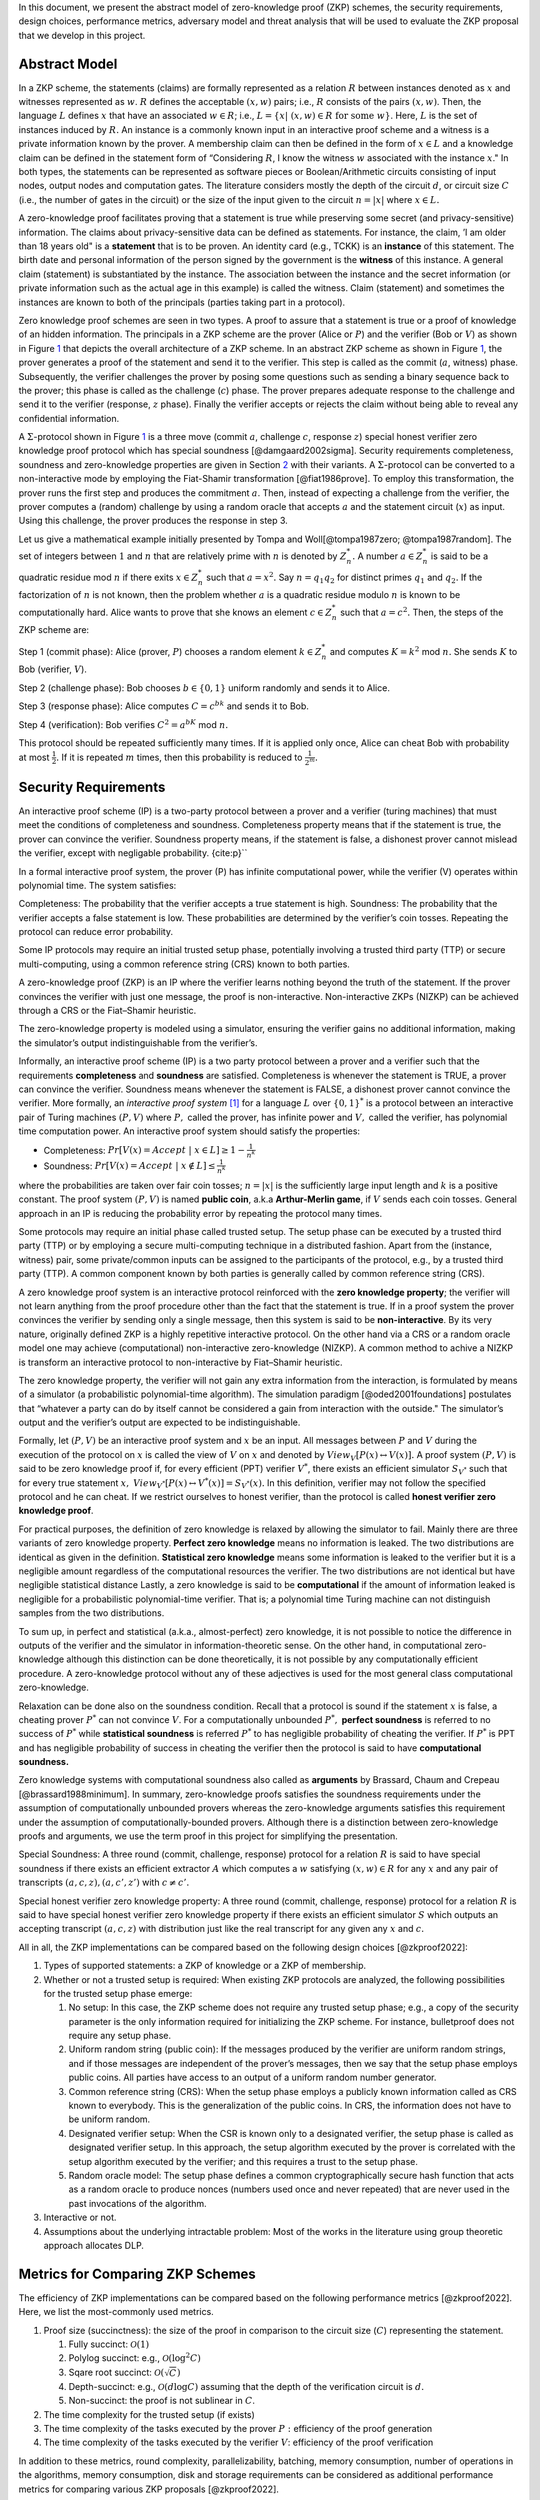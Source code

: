 In this document, we present the abstract model of zero-knowledge proof
(ZKP) schemes, the security requirements, design choices, performance
metrics, adversary model and threat analysis that will be used to
evaluate the ZKP proposal that we develop in this project.

Abstract Model
==============

In a ZKP scheme, the statements (claims) are formally represented as a
relation :math:`R` between instances denoted as :math:`x` and witnesses
represented as :math:`w`. :math:`R` defines the acceptable :math:`(x,w)`
pairs; i.e., :math:`R` consists of the pairs :math:`(x,w)`. Then, the
language :math:`L` defines :math:`x` that have an associated
:math:`w \in R`; i.e.,
:math:`L=\{  x | \ (x,w)\in R \text{ for some } w   \}`. Here, :math:`L`
is the set of instances induced by :math:`R.` An instance is a commonly
known input in an interactive proof scheme and a witness is a private
information known by the prover. A membership claim can then be defined
in the form of :math:`x \in L` and a knowledge claim can be defined in
the statement form of “Considering :math:`R`, I know the witness
:math:`w` associated with the instance :math:`x`." In both types, the
statements can be represented as software pieces or Boolean/Arithmetic
circuits consisting of input nodes, output nodes and computation gates.
The literature considers mostly the depth of the circuit :math:`d`, or
circuit size :math:`C` (i.e., the number of gates in the circuit) or the
size of the input given to the circuit :math:`n=|x|` where
:math:`x \in L.`

A zero-knowledge proof facilitates proving that a statement is true
while preserving some secret (and privacy-sensitive) information. The
claims about privacy-sensitive data can be defined as statements. For
instance, the claim, ’I am older than 18 years old" is a **statement**
that is to be proven. An identity card (e.g., TCKK) is an **instance**
of this statement. The birth date and personal information of the person
signed by the government is the **witness** of this instance. A general
claim (statement) is substantiated by the instance. The association
between the instance and the secret information (or private information
such as the actual age in this example) is called the witness. Claim
(statement) and sometimes the instances are known to both of the
principals (parties taking part in a protocol).

Zero knowledge proof schemes are seen in two types. A proof to assure
that a statement is true or a proof of knowledge of an hidden
information. The principals in a ZKP scheme are the prover (Alice or
:math:`P`) and the verifier (Bob or :math:`V`) as shown in
Figure `1 <#fig:zkparch>`__ that depicts the overall architecture of a
ZKP scheme. In an abstract ZKP scheme as shown in
Figure `1 <#fig:zkparch>`__, the prover generates a proof of the
statement and send it to the verifier. This step is called as the commit
(:math:`a`, witness) phase. Subsequently, the verifier challenges the
prover by posing some questions such as sending a binary sequence back
to the prover; this phase is called as the challenge (:math:`c`) phase.
The prover prepares adequate response to the challenge and send it to
the verifier (response, :math:`z` phase). Finally the verifier accepts
or rejects the claim without being able to reveal any confidential
information.

A :math:`\Sigma`-protocol shown in Figure `1 <#fig:zkparch>`__ is a
three move (commit :math:`a`, challenge :math:`c`, response :math:`z`)
special honest verifier zero knowledge proof protocol which has special
soundness [@damgaard2002sigma]. Security requirements completeness,
soundness and zero-knowledge properties are given in Section
`2 <#sec:securityreq>`__ with their variants. A :math:`\Sigma`-protocol
can be converted to a non-interactive mode by employing the Fiat-Shamir
transformation [@fiat1986prove]. To employ this transformation, the
prover runs the first step and produces the commitment :math:`a`. Then,
instead of expecting a challenge from the verifier, the prover computes
a (random) challenge by using a random oracle that accepts :math:`a` and
the statement circuit (:math:`x`) as input. Using this challenge, the
prover produces the response in step 3.

.. figure:: figures/zkparch.png
   name: fig:zkparch
   :alt: The general architecture of a ZKP protocol. This scheme is
   called as the :math:`\Sigma`-protocol in
   literature [@damgaard2002sigma].

   The general architecture of a ZKP protocol. This scheme is called as
   the :math:`\Sigma`-protocol in literature [@damgaard2002sigma].

Let us give a mathematical example initially presented by Tompa and
Woll[@tompa1987zero; @tompa1987random]. The set of integers between
:math:`1` and :math:`n` that are relatively prime with :math:`n` is
denoted by :math:`Z_n^*.` A number :math:`a \in  Z_n^*` is said to be a
quadratic residue mod :math:`n` if there exits :math:`x \in  Z_n^*` such
that :math:`a=x^2.` Say :math:`n=q_1q_2` for distinct primes :math:`q_1`
and :math:`q_2.` If the factorization of :math:`n` is not known, then
the problem whether :math:`a` is a quadratic residue modulo :math:`n` is
known to be computationally hard. Alice wants to prove that she knows an
element :math:`c \in  Z_n^*` such that :math:`a=c^2.` Then, the steps of
the ZKP scheme are:

Step 1 (commit phase): Alice (prover, :math:`P`) chooses a random
element :math:`k \in  Z_n^*` and computes :math:`K=k^2` mod :math:`n.`
She sends :math:`K` to Bob (verifier, :math:`V`).

Step 2 (challenge phase): Bob chooses :math:`b \in    \{0,1 \}` uniform
randomly and sends it to Alice.

Step 3 (response phase): Alice computes :math:`C=c^bk` and sends it to
Bob.

Step 4 (verification): Bob verifies :math:`C^2=a^bK` mod :math:`n.`

This protocol should be repeated sufficiently many times. If it is
applied only once, Alice can cheat Bob with probability at most
:math:`\frac{1}{2} .` If it is repeated :math:`m` times, then this
probability is reduced to :math:`\frac{1}{2^m} .`

.. _`sec:securityreq`:

Security Requirements
=====================

An interactive proof scheme (IP) is a two-party protocol between a
prover and a verifier (turing machines) that must meet the conditions of
completeness and soundness. Completeness property means that if the
statement is true, the prover can convince the verifier. Soundness
property means, if the statement is false, a dishonest prover cannot
mislead the verifier, except with negligable probability. {cite:p}`\`

In a formal interactive proof system, the prover (P) has infinite
computational power, while the verifier (V) operates within polynomial
time. The system satisfies:

Completeness: The probability that the verifier accepts a true statement
is high. Soundness: The probability that the verifier accepts a false
statement is low. These probabilities are determined by the verifier’s
coin tosses. Repeating the protocol can reduce error probability.

Some IP protocols may require an initial trusted setup phase,
potentially involving a trusted third party (TTP) or secure
multi-computing, using a common reference string (CRS) known to both
parties.

A zero-knowledge proof (ZKP) is an IP where the verifier learns nothing
beyond the truth of the statement. If the prover convinces the verifier
with just one message, the proof is non-interactive. Non-interactive
ZKPs (NIZKP) can be achieved through a CRS or the Fiat–Shamir heuristic.

The zero-knowledge property is modeled using a simulator, ensuring the
verifier gains no additional information, making the simulator’s output
indistinguishable from the verifier’s.

Informally, an interactive proof scheme (IP) is a two party protocol
between a prover and a verifier such that the requirements
**completeness** and **soundness** are satisfied. Completeness is
whenever the statement is TRUE, a prover can convince the verifier.
Soundness means whenever the statement is FALSE, a dishonest prover
cannot convince the verifier. More formally, an *interactive proof
system*  [1]_ for a language :math:`L` over :math:`\{0,1 \}^*` is a
protocol between an interactive pair of Turing machines :math:`(P,V)`
where :math:`P ,` called the prover, has infinite power and :math:`V ,`
called the verifier, has polynomial time computation power. An
interactive proof system should satisfy the properties:

-  Completeness:
   :math:`Pr[V(x)=Accept \ | \ x\in L ] \geq 1-\frac{1}{n^k}`

-  Soundness:
   :math:`Pr[V(x)=Accept \ | \ x\notin L ] \leq \frac{1}{n^k}`

where the probabilities are taken over fair coin tosses; :math:`n=|x|`
is the sufficiently large input length and :math:`k` is a positive
constant. The proof system :math:`(P, V )` is named **public coin**,
a.k.a **Arthur-Merlin game**, if :math:`V` sends each coin tosses.
General approach in an IP is reducing the probability error by repeating
the protocol many times.

Some protocols may require an initial phase called trusted setup. The
setup phase can be executed by a trusted third party (TTP) or by
employing a secure multi-computing technique in a distributed fashion.
Apart from the (instance, witness) pair, some private/common inputs can
be assigned to the participants of the protocol, e.g., by a trusted
third party (TTP). A common component known by both parties is generally
called by common reference string (CRS).

A zero knowledge proof system is an interactive protocol reinforced with
the **zero knowledge property**; the verifier will not learn anything
from the proof procedure other than the fact that the statement is true.
If in a proof system the prover convinces the verifier by sending only a
single message, then this system is said to be **non-interactive**. By
its very nature, originally defined ZKP is a highly repetitive
interactive protocol. On the other hand via a CRS or a random oracle
model one may achieve (computational) non-interactive zero-knowledge
(NIZKP). A common method to achive a NIZKP is transform an interactive
protocol to non-interactive by Fiat–Shamir heuristic.

The zero knowledge property, the verifier will not gain any extra
information from the interaction, is formulated by means of a simulator
(a probabilistic polynomial-time algorithm). The simulation paradigm
[@oded2001foundations] postulates that “whatever a party can do by
itself cannot be considered a gain from interaction with the outside."
The simulator’s output and the verifier’s output are expected to be
indistinguishable.

Formally, let :math:`(P,V)` be an interactive proof system and :math:`x`
be an input. All messages between :math:`P` and :math:`V` during the
execution of the protocol on :math:`x` is called the view of :math:`V`
on :math:`x` and denoted by :math:`View_V[ P(x) \leftrightarrow V(x)].`
A proof system :math:`(P,V)` is said to be zero knowledge proof if, for
every efficient (PPT) verifier :math:`V^*`, there exists an efficient
simulator :math:`S_{V^*}` such that for every true statement :math:`x,`
:math:`View_{V^*}[ P(x) \leftrightarrow V^*(x)]=S_{V^*}(x).` In this
definition, verifier may not follow the specified protocol and he can
cheat. If we restrict ourselves to honest verifier, than the protocol is
called **honest verifier zero knowledge proof**.

For practical purposes, the definition of zero knowledge is relaxed by
allowing the simulator to fail. Mainly there are three variants of zero
knowledge property. **Perfect zero knowledge** means no information is
leaked. The two distributions are identical as given in the definition.
**Statistical zero knowledge** means some information is leaked to the
verifier but it is a negligible amount regardless of the computational
resources the verifier. The two distributions are not identical but have
negligible statistical distance Lastly, a zero knowledge is said to be
**computational** if the amount of information leaked is negligible for
a probabilistic polynomial-time verifier. That is; a polynomial time
Turing machine can not distinguish samples from the two distributions.

To sum up, in perfect and statistical (a.k.a., almost-perfect) zero
knowledge, it is not possible to notice the difference in outputs of the
verifier and the simulator in information-theoretic sense. On the other
hand, in computational zero-knowledge although this distinction can be
done theoretically, it is not possible by any computationally efficient
procedure. A zero-knowledge protocol without any of these adjectives is
used for the most general class computational zero-knowledge.

Relaxation can be done also on the soundness condition. Recall that a
protocol is sound if the statement :math:`x` is false, a cheating prover
:math:`P^*` can not convince :math:`V`. For a computationally unbounded
:math:`P^*,` **perfect soundness** is referred to no success of
:math:`P^*` while **statistical soundness** is referred :math:`P^*` to
has negligible probability of cheating the verifier. If :math:`P^*` is
PPT and has negligible probability of success in cheating the verifier
then the protocol is said to have **computational soundness.**

Zero knowledge systems with computational soundness also called as
**arguments** by Brassard, Chaum and Crepeau [@brassard1988minimum]. In
summary, zero-knowledge proofs satisfies the soundness requirements
under the assumption of computationally unbounded provers whereas the
zero-knowledge arguments satisfies this requirement under the assumption
of computationally-bounded provers. Although there is a distinction
between zero-knowledge proofs and arguments, we use the term proof in
this project for simplifying the presentation.

Special Soundness: A three round (commit, challenge, response) protocol
for a relation :math:`R` is said to have special soundness if there
exists an efficient extractor :math:`A` which computes a :math:`w`
satisfying :math:`(x,w)\in R` for any :math:`x` and any pair of
transcripts :math:`(a,c,z),(a,c',z')` with :math:`c\not=c'.`

Special honest verifier zero knowledge property: A three round (commit,
challenge, response) protocol for a relation :math:`R` is said to have
special honest verifier zero knowledge property if there exists an
efficient simulator :math:`S` which outputs an accepting transcript
:math:`(a,c,z)` with distribution just like the real transcript for any
given any :math:`x` and :math:`c.`

All in all, the ZKP implementations can be compared based on the
following design choices [@zkproof2022]:

1. Types of supported statements: a ZKP of knowledge or a ZKP of
   membership.

2. Whether or not a trusted setup is required: When existing ZKP
   protocols are analyzed, the following possibilities for the trusted
   setup phase emerge:

   1. No setup: In this case, the ZKP scheme does not require any
      trusted setup phase; e.g., a copy of the security parameter is the
      only information required for initializing the ZKP scheme. For
      instance, bulletproof does not require any setup phase.

   2. Uniform random string (public coin): If the messages produced by
      the verifier are uniform random strings, and if those messages are
      independent of the prover’s messages, then we say that the setup
      phase employs public coins. All parties have access to an output
      of a uniform random number generator.

   3. Common reference string (CRS): When the setup phase employs a
      publicly known information called as CRS known to everybody. This
      is the generalization of the public coins. In CRS, the information
      does not have to be uniform random.

   4. Designated verifier setup: When the CSR is known only to a
      designated verifier, the setup phase is called as designated
      verifier setup. In this approach, the setup algorithm executed by
      the prover is correlated with the setup algorithm executed by the
      verifier; and this requires a trust to the setup phase.

   5. Random oracle model: The setup phase defines a common
      cryptographically secure hash function that acts as a random
      oracle to produce nonces (numbers used once and never repeated)
      that are never used in the past invocations of the algorithm.

3. Interactive or not.

4. Assumptions about the underlying intractable problem: Most of the
   works in the literature using group theoretic approach allocates DLP.

Metrics for Comparing ZKP Schemes
=================================

The efficiency of ZKP implementations can be compared based on the
following performance metrics [@zkproof2022]. Here, we list the
most-commonly used metrics.

1. Proof size (succinctness): the size of the proof in comparison to the
   circuit size (:math:`C`) representing the statement.

   1. Fully succinct: :math:`\mathcal{O}(1)`

   2. Polylog succinct: e.g., :math:`\mathcal{O}(\log^2 C)`

   3. Sqare root succinct: :math:`\mathcal{O}(\sqrt{C})`

   4. Depth-succinct: e.g., :math:`\mathcal{O}(d \log C)` assuming that
      the depth of the verification circuit is :math:`d.`

   5. Non-succinct: the proof is not sublinear in :math:`C`.

2. The time complexity for the trusted setup (if exists)

3. The time complexity of the tasks executed by the prover :math:`P:`
   efficiency of the proof generation

4. The time complexity of the tasks executed by the verifier :math:`V`:
   efficiency of the proof verification

In addition to these metrics, round complexity, parallelizability,
batching, memory consumption, number of operations in the algorithms,
memory consumption, disk and storage requirements can be considered as
additional performance metrics for comparing various ZKP proposals
[@zkproof2022].

Zero-Knowledge Succinct Non-Interactive ARgument of Knowledge (zk-SNARK)
is a non-interactive ZKP protocol initially proposed by Bitansky et
al. in 2011. They showed that if there exist extractable
collision-resistant hash functions (ECRHs) and an appropriate private
information retrieval scheme, then there exist SNARKs for NP. Also in
this work, they propose candidates for ECRH constructions. One of these
is based on the hardness of discrete logarithm problem and the two
others are based on hard problems on lattices namely, knapsack
(subset-sum) problems. In 2016, Groth constructed an efficient zk-SNARK
for Quadratic Arithmetic Programs where he used bilinear groups. Zcash
uses Groth’s construction. A downside of zk-SNARK is it uses non-public
randomness in its setup phase. In other words, zk-SNARK requires a
trusted setup. Also, it is not quantum-safe. A remedy to these problem
is zk-STARK.

Scalable Transparent Zero-knowledge Argument of Knowledge (zk-STARK)
introduced by Ben-Sasson et al. in 2018. It is an Interactive Oracle
Proofs (IOP) system. zk-STARK is more transparent, i.e., it needs no
trusted set-up. zk-STARKS rely on collision-resistant hash functions.
The zk-STARK-friendly hash function [@ben2020stark; @canteaut2020report]
is the focus of extensive research campaign. Relying on hash functions,
it is quantum resistant. A major disadvantage of zk-STARKS is the proof
size compared to zk-SNARKS. There are some recent works that try to
reduce the proof length.

Zk-SNARK’s algorithmic complexity for prover
:math:`\mathcal{O}(C\log(C))` and verifier :math:`\mathcal{O}(1)` are
lower compared to zk-STARK’s complexity that is
:math:`\mathcal{O}(C \text{polylog}(C))` and
:math:`\mathcal{O}(\text{polylog}(C))`, respectively. The proof size of
zk-SNARK is :math:`\mathcal{O}(1)` whereas it is
:math:`\mathcal{O}(\text{polylog}(C))` for zk-STARK.

Aurora [@ben2019aurora] is a Zk-SNARK proposed by Ben-Sasson et al. in
2019. They developed the protocol for Rank-1 Constraint Satisfaction
(R1CS) which is an NP-complete language. Aurora employs a public
(transparent) setup phase. It is lightweight and quantum-safe. For the
same number of constraints defined in R1CS, they accomplished reducing
the proof size to 20 times shorter than the previous Zk-SNARK proposals.
Aurora uses an interactive oracle proof for solving univariate version
of the sumcheck problem [@lund1992algebraic].

Hyrax [@wahby2018doubly] is another Zk-SNARK variant proposed by Wahby
et al. in 2017. They convert an interactive proof of arithmetic circuit
(AC) satisfiability to a ZKP scheme. Hyrax’s proofs are sublinear in
circuit size (succinct), does not require a trusted setup phase, secure
under the discrete log assumption.

Ligero is a zero knowledge argument based on a chosen
collision-resistant hash function. By making it non-interactive in the
random oracle model, an efficient zk-SNARKs can be obtained that do not
require a trusted setup or public-key encryption.

Bulletproof is a short zero-knowledge proof depending on the hardness of
discrete logarithm problem and has no trusted setup. It uses Pedersen
vector commitment and has very short the proof size by groundbreaking
method inner product algorithm. It can be non-interactive using
Fiat-Shamir heuristic. One disadvantage of Bulletproof is, it takes more
time to verify a bulletproof than to verify a SNARK proof.

Libra [@cryptoeprint:2019/317] is zero-knowledge proof scheme that has
both optimal prover time with a succinct proof size and
:math:`\mathcal{O}(d \log C)` verification time. Different from the
other proposals, Libra employs a one-time setup phase that does not have
to be repeated per statement. It relies on the GKR protocol
[@goldwasser2015delegating].

Adversary Model and Threat Analysis
===================================

An adversary is a (malicious) attacker carrying out an attack on the
protocol and an adversary model is the formal definition of the attacker
in a security protocol. Depending on the level of formalization, it may
be a set of statements about the capabilities (skill sets, advantages,
assumptions, and also limitations) of the attacker and its goal. An
adversary model can be an algorithm having some computation power.
Adversary models are generally used to prove the security of the
protocol. A widely used model is the Dolev-Yao model
[@dolev1983security]. In the Dolev–Yao model, the adversary can listen
to communication between the principals and can send data/messages to
principals. It may act as a man in the middle.

An adversary model usually defines

1. the assumptions about the attacker

   1. assumptions about the environment: whether the adversary is an
      insider or outsider. Connectivity of the adversary to the protocol
      infrastructure can also be evaluated here.

   2. intellectual resources: the intellectual resources of the
      adversary based on competence and knowledgeability.

   3. capabilities: the privileges of the adversary and whether or not
      it is active

   4. computational resources; e.g., number of CPUs, memory, etc.

   5. amount of accessible data

2. the goal(s) of the adversary.

While designing a zero knowledge protocol, the main security concerns
are whether or not completeness, soundness and zero knowledge properties
are satisfied. However, when zero-knowledge proofs are employed in
applications such as identification or authentication, additional
attacks can be implemented by an adversary. Below we briefly define the
attack vectors and the associated adversary models are presented in
Table `1 <#tab:adversary>`__ [@major2020authentication; @walshe2019non;
@grassi2021poseidon; @pathak2021secure; @Dwork2004; @UMAR2021102374].

1. Impersonation attacks (masquerading as prover)

2. Mutual impersonation: person-in-the-middle attack

3. Replay attacks

   1. General replay attacks (resending previously captured messages)

   2. Interleaving attack (a selective combination of information from
      previous protocol executions is used to attack the protocol)

   3. Reflection attack (some messages are replayed back to the sender)

   4. Delay attack (some messages are delayed by an active adversary)

4. Integrity attack (some messages are intelligently modified by an
   active adversary)

5. Brute force attack (all possible combinations to solve the
   intractable problem are tried)

6. Quantum attack (whether or not the protocol is quantum-safe?)

7. Redundancy information attack (a passive adversary listens to all
   messages on the channel and tries to derive useful information)

8. Timing attack (a passive adversary has access to system clocks and
   can measure how much time it takes for algorithms to run.)
   [@Dwork2004]

.. container::
   :name: tab:adversary

   .. table:: Potential attacks and the adversary model.

      +-----------+-----------+----------+--------+-----------+-----------+
      | *         | **        | **Lo     | **P    | **Re      | **A       |
      | *Attack** | Goal(s)** | cation** | assive | sources** | ccessible |
      |           |           |          | Ac     |           | data**    |
      |           |           |          | tive** |           |           |
      +===========+===========+==========+========+===========+===========+
      | Im        | Break     | Insider  | Active | Bounded   | Some      |
      | personate | s         | outsider |        |           | :mat      |
      | as prover | oundness, |          |        |           | h:`(x,w)` |
      |           | cheat     |          |        |           | pairs     |
      |           | verifier  |          |        |           |           |
      +-----------+-----------+----------+--------+-----------+-----------+
      | Mutual    | Break     | Insider  | Active | Bounded   | Public    |
      | impe      | com       | outsider |        |           | data      |
      | rsonation | pleteness |          |        |           |           |
      | (person   | and       |          |        |           |           |
      | in the    | soundness |          |        |           |           |
      | middle)   |           |          |        |           |           |
      +-----------+-----------+----------+--------+-----------+-----------+
      | Replay    |           | Insider  | Active | Bounded   | Public    |
      | attacks   |           | outsider |        |           | data      |
      | (inte     |           |          |        |           |           |
      | rleaving, |           |          |        |           |           |
      | re        |           |          |        |           |           |
      | flection, |           |          |        |           |           |
      | delay)    |           |          |        |           |           |
      +-----------+-----------+----------+--------+-----------+-----------+
      | Integrity | Modify    | Insider  | Active | Bounded   | Public    |
      | attack    | messages  |          |        |           | data and  |
      |           | to break  |          |        |           | p         |
      |           | soundness |          |        |           | reviously |
      |           |           |          |        |           | captured  |
      |           |           |          |        |           | messages  |
      +-----------+-----------+----------+--------+-----------+-----------+
      | Brtute    | Break     | Outsider | P      | Bounded   | Public    |
      | force     | zero-     |          | assive | Unbounded | data      |
      | attack    | knowledge |          |        |           |           |
      +-----------+-----------+----------+--------+-----------+-----------+
      | Quantum   | Break     | Outsider | P      | Quantum   | Messages  |
      | attacks   | zero-     |          | assive | computer  | on        |
      |           | knowledge |          |        |           | channel   |
      +-----------+-----------+----------+--------+-----------+-----------+
      | R         | Break     | Outsider | P      | Unbounded | Messages  |
      | edundancy | zero-     |          | assive |           | on        |
      | in        | knowledge |          |        |           | channel   |
      | formation | by        |          |        |           |           |
      | attack    | eave      |          |        |           |           |
      |           | sdropping |          |        |           |           |
      |           | messages  |          |        |           |           |
      |           | or by     |          |        |           |           |
      |           | analyzing |          |        |           |           |
      |           | public    |          |        |           |           |
      |           | data      |          |        |           |           |
      +-----------+-----------+----------+--------+-----------+-----------+
      | Timing    | Reveal    | Insider  | P      | Bounded   | System    |
      | attacks   | secret    |          | assive |           | clocks    |
      |           | in        |          |        |           |           |
      |           | formation |          |        |           |           |
      +-----------+-----------+----------+--------+-----------+-----------+

Conclusion
==========

This report presents a comprehensive analysis of Zero-Knowledge Proof
(ZKP) schemes, focusing on their abstract models, security requirements,
design choices, and performance metrics. The study highlights the
fundamental principles of ZKP, distinguishing between proofs of
membership and proofs of knowledge. It also delves into the essential
security properties of completeness, soundness, and zero-knowledge,
outlining their formal definitions and practical implications.

Moreover, the report categorizes ZKP schemes based on their need for a
trusted setup, interaction patterns, and underlying cryptographic
assumptions. Notable ZKP implementations such as zk-SNARKs and zk-STARKs
are compared in terms of proof size, computational complexity, and
security features. The analysis extends to newer protocols like Aurora
and Bulletproof, discussing their unique advantages and limitations.

The adversary model and threat analysis section provides a detailed
account of potential attacks and the corresponding adversarial
capabilities, emphasizing the importance of robust security measures in
ZKP protocols. By understanding these aspects, researchers and
practitioners can make informed decisions about the most suitable ZKP
schemes for their specific applications, ensuring both efficiency and
security in cryptographic implementations.

.. [1]
   S. Goldwasser, …. \``The knowledge …’’
